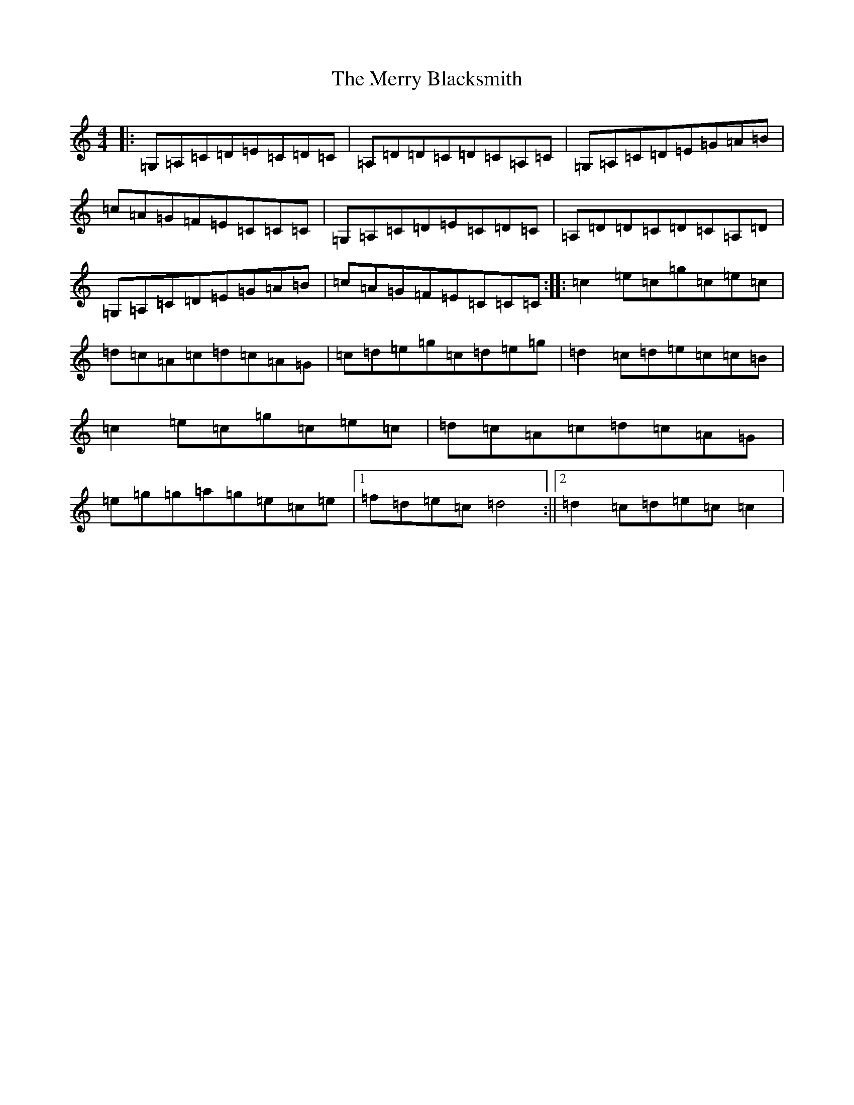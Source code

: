 X: 14080
T: Merry Blacksmith, The
S: https://thesession.org/tunes/4198#setting4198
R: reel
M:4/4
L:1/8
K: C Major
|:=G,=A,=C=D=E=C=D=C|=A,=D=D=C=D=C=A,=C|=G,=A,=C=D=E=G=A=B|=c=A=G=F=E=C=C=C|=G,=A,=C=D=E=C=D=C|=A,=D=D=C=D=C=A,=D|=G,=A,=C=D=E=G=A=B|=c=A=G=F=E=C=C=C:||:=c2=e=c=g=c=e=c|=d=c=A=c=d=c=A=G|=c=d=e=g=c=d=e=g|=d2=c=d=e=c=c=B|=c2=e=c=g=c=e=c|=d=c=A=c=d=c=A=G|=e=g=g=a=g=e=c=e|1=f=d=e=c=d4:||2=d2=c=d=e=c=c2|